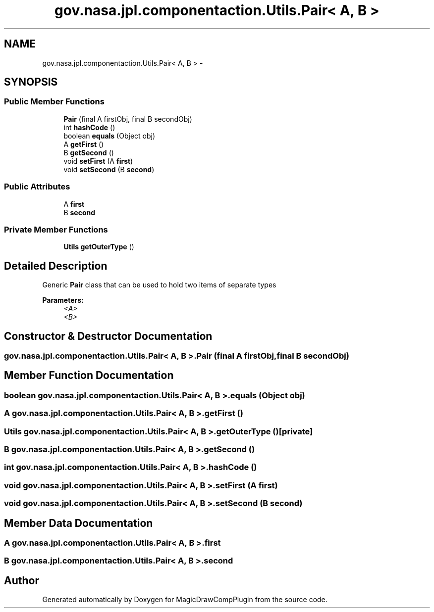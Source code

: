 .TH "gov.nasa.jpl.componentaction.Utils.Pair< A, B >" 3 "Tue Aug 9 2016" "Version 4.3" "MagicDrawCompPlugin" \" -*- nroff -*-
.ad l
.nh
.SH NAME
gov.nasa.jpl.componentaction.Utils.Pair< A, B > \- 
.SH SYNOPSIS
.br
.PP
.SS "Public Member Functions"

.in +1c
.ti -1c
.RI "\fBPair\fP (final A firstObj, final B secondObj)"
.br
.ti -1c
.RI "int \fBhashCode\fP ()"
.br
.ti -1c
.RI "boolean \fBequals\fP (Object obj)"
.br
.ti -1c
.RI "A \fBgetFirst\fP ()"
.br
.ti -1c
.RI "B \fBgetSecond\fP ()"
.br
.ti -1c
.RI "void \fBsetFirst\fP (A \fBfirst\fP)"
.br
.ti -1c
.RI "void \fBsetSecond\fP (B \fBsecond\fP)"
.br
.in -1c
.SS "Public Attributes"

.in +1c
.ti -1c
.RI "A \fBfirst\fP"
.br
.ti -1c
.RI "B \fBsecond\fP"
.br
.in -1c
.SS "Private Member Functions"

.in +1c
.ti -1c
.RI "\fBUtils\fP \fBgetOuterType\fP ()"
.br
.in -1c
.SH "Detailed Description"
.PP 
Generic \fBPair\fP class that can be used to hold two items of separate types
.PP
\fBParameters:\fP
.RS 4
\fI<A>\fP 
.br
\fI<B>\fP 
.RE
.PP

.SH "Constructor & Destructor Documentation"
.PP 
.SS "\fBgov\&.nasa\&.jpl\&.componentaction\&.Utils\&.Pair\fP< A, B >\&.\fBPair\fP (final A firstObj, final B secondObj)"

.SH "Member Function Documentation"
.PP 
.SS "boolean \fBgov\&.nasa\&.jpl\&.componentaction\&.Utils\&.Pair\fP< A, B >\&.equals (Object obj)"

.SS "A \fBgov\&.nasa\&.jpl\&.componentaction\&.Utils\&.Pair\fP< A, B >\&.getFirst ()"

.SS "\fBUtils\fP \fBgov\&.nasa\&.jpl\&.componentaction\&.Utils\&.Pair\fP< A, B >\&.getOuterType ()\fC [private]\fP"

.SS "B \fBgov\&.nasa\&.jpl\&.componentaction\&.Utils\&.Pair\fP< A, B >\&.getSecond ()"

.SS "int \fBgov\&.nasa\&.jpl\&.componentaction\&.Utils\&.Pair\fP< A, B >\&.hashCode ()"

.SS "void \fBgov\&.nasa\&.jpl\&.componentaction\&.Utils\&.Pair\fP< A, B >\&.setFirst (A first)"

.SS "void \fBgov\&.nasa\&.jpl\&.componentaction\&.Utils\&.Pair\fP< A, B >\&.setSecond (B second)"

.SH "Member Data Documentation"
.PP 
.SS "A \fBgov\&.nasa\&.jpl\&.componentaction\&.Utils\&.Pair\fP< A, B >\&.first"

.SS "B \fBgov\&.nasa\&.jpl\&.componentaction\&.Utils\&.Pair\fP< A, B >\&.second"


.SH "Author"
.PP 
Generated automatically by Doxygen for MagicDrawCompPlugin from the source code\&.
